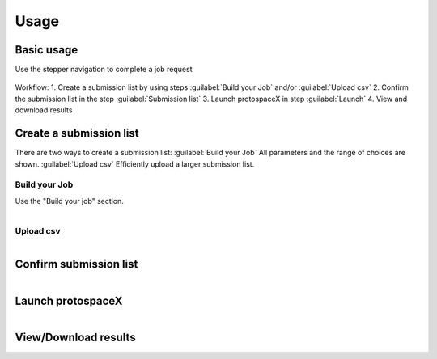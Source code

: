 Usage
=====


Basic usage
-----------
Use the stepper navigation to complete a job request  

.. figure:: /_static/images/stepper.png
   :width: 90%
   :align: center
   :alt: Stepper navigation

Workflow:
1. Create a submission list by using steps :guilabel:`Build your Job` and/or :guilabel:`Upload csv`
2. Confirm the submission list in the step :guilabel:`Submission list` 
3. Launch protospaceX in step :guilabel:`Launch` 
4. View and download results


Create a submission list
------------------------
There are two ways to create a submission list:  
:guilabel:`Build your Job` All parameters and the range of choices are shown.  
:guilabel:`Upload csv` Efficiently upload a larger submission list.   

Build your Job
~~~~~~~~~~~~~~

Use the "Build your job" section.

.. figure:: /_static/images/BuildYourJob.png
   :width: 100%
   :align: left
   :alt: Build your Job
   
Upload csv
~~~~~~~~~~
.. figure:: /_static/images/UploadCsv.png
   :width: 30%
   :align: left
   :alt: Upload csv
   
   

Confirm submission list
-----------------------

.. figure:: /_static/images/SubmissionList.png
   :width: 100%
   :align: left
   :alt: Submission List

Launch protospaceX
------------------

.. figure:: /_static/images/launch.png
   :width: 30%
   :align: left
   :alt: launch
   
   
View/Download results
---------------------

.. figure:: /_static/images/Results.png
   :width: 100%
   :align: left
   :alt: View/Download results



   
   
.. autosummary::
   :toctree: generated
